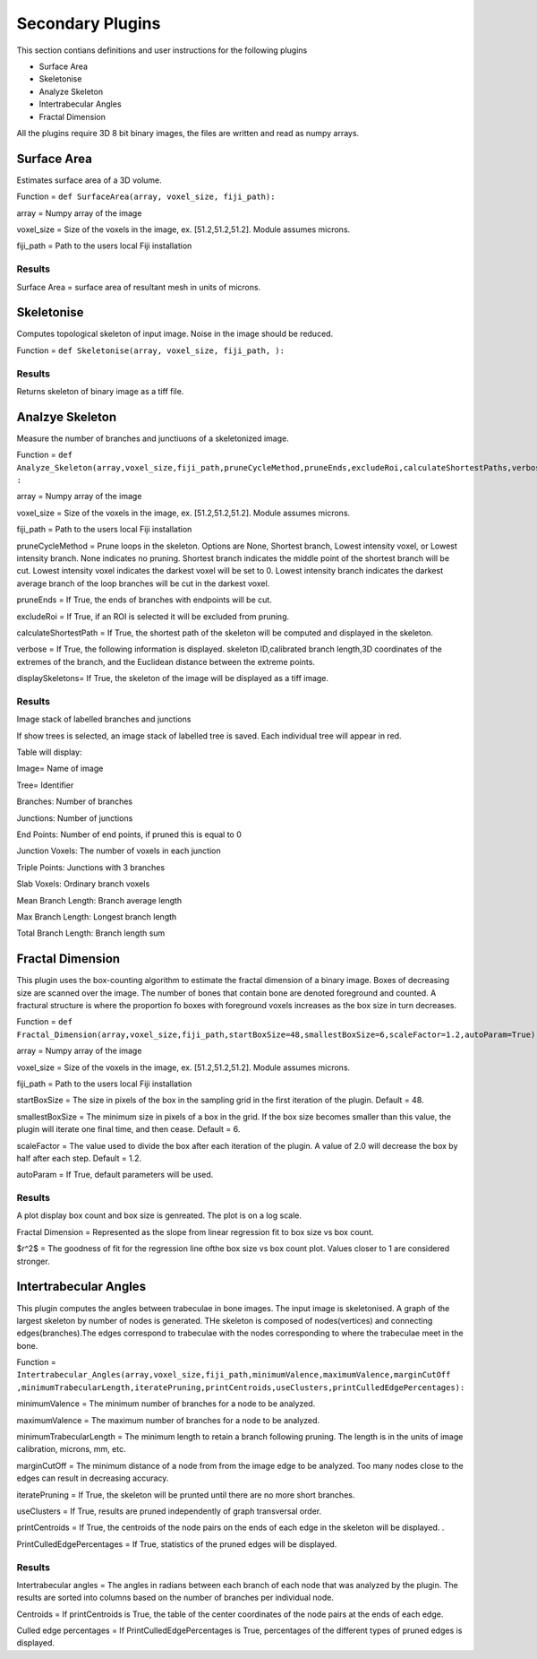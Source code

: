 .. _bonej-secondaryplugins-label:

=================
Secondary Plugins
=================

This section contians definitions and user instructions for the following plugins

* Surface Area
* Skeletonise
* Analyze Skeleton 
* Intertrabecular Angles
* Fractal Dimension 



All  the plugins require 3D 8 bit binary images, the files are written and read as numpy arrays. 



------------------------------------
Surface Area
------------------------------------

Estimates surface area of a 3D volume. 
    
Function = ``def SurfaceArea(array, voxel_size, fiji_path):``
    
array = Numpy array of the image

voxel_size = Size of the voxels in the image, ex. [51.2,51.2,51.2]. Module assumes microns. 

fiji_path = Path to the users local Fiji installation 

Results
+++++++++++++++++++++++
Surface Area = surface area of resultant mesh in units of microns. 


------------------------------------
Skeletonise
------------------------------------
Computes topological skeleton of input image. Noise in the image should be reduced. 

Function = ``def Skeletonise(array, voxel_size, fiji_path, ):``


Results
+++++++++++++++++++++++
Returns skeleton of binary image as a tiff file. 


------------------------------------
Analzye Skeleton
------------------------------------
Measure the number of branches and junctiuons of a skeletonized image. 

Function = ``def Analyze_Skeleton(array,voxel_size,fiji_path,pruneCycleMethod,pruneEnds,excludeRoi,calculateShortestPaths,verbose=True,displaySkeletons)
:``

array = Numpy array of the image

voxel_size = Size of the voxels in the image, ex. [51.2,51.2,51.2]. Module assumes microns. 

fiji_path = Path to the users local Fiji installation 

pruneCycleMethod = Prune loops in the skeleton. Options are None, Shortest branch, Lowest intensity voxel, or Lowest intensity branch. None indicates no pruning. Shortest branch indicates the middle point of the shortest branch will be cut. Lowest intensity voxel indicates the darkest voxel will be set to 0. Lowest intensity branch indicates the darkest average branch of the loop branches will be cut in the darkest voxel.

pruneEnds = If True, the ends of branches with endpoints will be cut. 

excludeRoi = If True, if an ROI is selected it will be excluded from pruning. 

calculateShortestPath = If True, the shortest path of the skeleton will be computed and displayed in the skeleton. 

verbose = If True, the following information is displayed. skeleton ID,calibrated branch length,3D coordinates of the extremes of the branch, 
and the Euclidean distance between the extreme points. 

displaySkeletons= If True, the skeleton of the image will be displayed as a tiff image. 


Results
+++++++++++++++++++++++

Image stack of labelled branches and junctions 

If show trees is selected, an image stack of labelled tree is saved. Each individual tree will appear in red. 

Table will display: 

Image= Name of image 

Tree= Identifier

Branches: Number of branches

Junctions: Number of junctions

End Points: Number of end points, if pruned this is equal to 0

Junction Voxels: The number of voxels in each junction

Triple Points: Junctions with 3 branches

Slab Voxels: Ordinary branch voxels

Mean Branch Length: Branch average length

Max Branch Length: Longest branch length

Total Branch Length: Branch length sum

------------------------------------
Fractal Dimension 
------------------------------------
This plugin uses the box-counting algorithm to estimate the fractal dimension of a binary image. Boxes of decreasing size are scanned over the image. The number of bones that contain bone are denoted foreground and counted. A fractural structure is where the proportion fo boxes with foreground voxels increases as the box size in turn decreases.

Function = ``def Fractal_Dimension(array,voxel_size,fiji_path,startBoxSize=48,smallestBoxSize=6,scaleFactor=1.2,autoParam=True):``

array = Numpy array of the image

voxel_size = Size of the voxels in the image, ex. [51.2,51.2,51.2]. Module assumes microns. 

fiji_path = Path to the users local Fiji installation 

startBoxSize = The size  in pixels of the box in the sampling grid in the first iteration of the plugin. Default = 48.  

smallestBoxSize = The minimum size in pixels of a box in the grid. If the box size becomes smaller than this value, the plugin will iterate one final time, and then cease. Default = 6. 

scaleFactor =  The value used to divide the box after each iteration of the plugin. A value of 2.0 will decrease the box by half after each step. Default = 1.2. 

autoParam = If True, default parameters will be used. 

Results
+++++++++++++++++++++++
A plot display box count and box size is genreated. The plot is on a log scale. 


Fractal Dimension = Represented as the slope from linear regression fit to box size vs box count. 

$r^2$ = The goodness of fit for the regression line ofthe box size vs box count plot. Values closer to 1 are considered stronger. 

------------------------------------
Intertrabecular Angles
------------------------------------

This plugin computes the angles between trabeculae in bone images. The input image is skeletonised. A graph of the largest skeleton by number of nodes is generated. THe skeleton is composed of nodes(vertices) and connecting edges(branches).The edges correspond to trabeculae with the nodes corresponding to where the trabeculae meet in the bone. 

Function = ``Intertrabecular_Angles(array,voxel_size,fiji_path,minimumValence,maximumValence,marginCutOff
,minimumTrabecularLength,iteratePruning,printCentroids,useClusters,printCulledEdgePercentages):``

minimumValence = The minimum number of branches for a node to be analyzed.  

maximumValence = The maximum number of branches for a node to be analyzed. 

minimumTrabecularLength = The minimum length to retain a branch following pruning. The length is in the units of image calibration, microns, mm, etc. 

marginCutOff = The minimum distance of a node from from the image edge to be analyzed. Too many nodes close to the edges can result in decreasing accuracy. 

iteratePruning = If True, the skeleton will be prunted until there are no more short branches. 

useClusters = If True, results are pruned independently of graph transversal order. 

printCentroids = If True, the centroids of the node pairs on the ends of each edge in the skeleton will be displayed. .

PrintCulledEdgePercentages = If True, statistics of the pruned edges will be displayed. 

Results
+++++++++++++++++++++++
Intertrabecular angles = The angles in radians between each branch of each node that was analyzed by the plugin. The results are sorted into columns based on the number of branches per individual node. 

Centroids = If printCentroids is True, the table of the center coordinates of the node pairs at the ends of each edge.

Culled edge percentages =  If PrintCulledEdgePercentages is True, percentages of the different types of pruned edges is displayed. 

